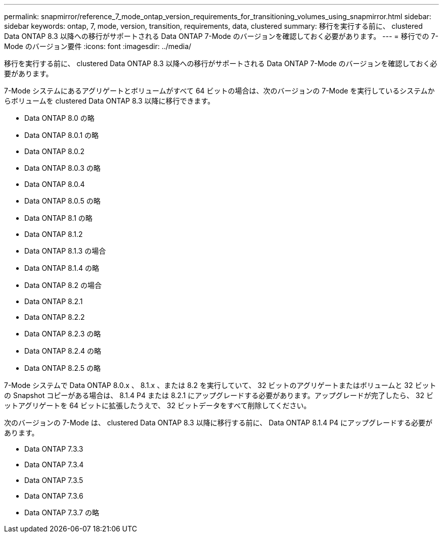 ---
permalink: snapmirror/reference_7_mode_ontap_version_requirements_for_transitioning_volumes_using_snapmirror.html 
sidebar: sidebar 
keywords: ontap, 7, mode, version, transition, requirements, data, clustered 
summary: 移行を実行する前に、 clustered Data ONTAP 8.3 以降への移行がサポートされる Data ONTAP 7-Mode のバージョンを確認しておく必要があります。 
---
= 移行での 7-Mode のバージョン要件
:icons: font
:imagesdir: ../media/


[role="lead"]
移行を実行する前に、 clustered Data ONTAP 8.3 以降への移行がサポートされる Data ONTAP 7-Mode のバージョンを確認しておく必要があります。

7-Mode システムにあるアグリゲートとボリュームがすべて 64 ビットの場合は、次のバージョンの 7-Mode を実行しているシステムからボリュームを clustered Data ONTAP 8.3 以降に移行できます。

* Data ONTAP 8.0 の略
* Data ONTAP 8.0.1 の略
* Data ONTAP 8.0.2
* Data ONTAP 8.0.3 の略
* Data ONTAP 8.0.4
* Data ONTAP 8.0.5 の略
* Data ONTAP 8.1 の略
* Data ONTAP 8.1.2
* Data ONTAP 8.1.3 の場合
* Data ONTAP 8.1.4 の略
* Data ONTAP 8.2 の場合
* Data ONTAP 8.2.1
* Data ONTAP 8.2.2
* Data ONTAP 8.2.3 の略
* Data ONTAP 8.2.4 の略
* Data ONTAP 8.2.5 の略


7-Mode システムで Data ONTAP 8.0.x 、 8.1.x 、または 8.2 を実行していて、 32 ビットのアグリゲートまたはボリュームと 32 ビットの Snapshot コピーがある場合は、 8.1.4 P4 または 8.2.1 にアップグレードする必要があります。アップグレードが完了したら、 32 ビットアグリゲートを 64 ビットに拡張したうえで、 32 ビットデータをすべて削除してください。

次のバージョンの 7-Mode は、 clustered Data ONTAP 8.3 以降に移行する前に、 Data ONTAP 8.1.4 P4 にアップグレードする必要があります。

* Data ONTAP 7.3.3
* Data ONTAP 7.3.4
* Data ONTAP 7.3.5
* Data ONTAP 7.3.6
* Data ONTAP 7.3.7 の略

